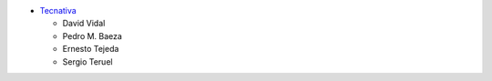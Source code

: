 * `Tecnativa <https://www.tecnativa.com>`_

  * David Vidal
  * Pedro M. Baeza
  * Ernesto Tejeda
  * Sergio Teruel
